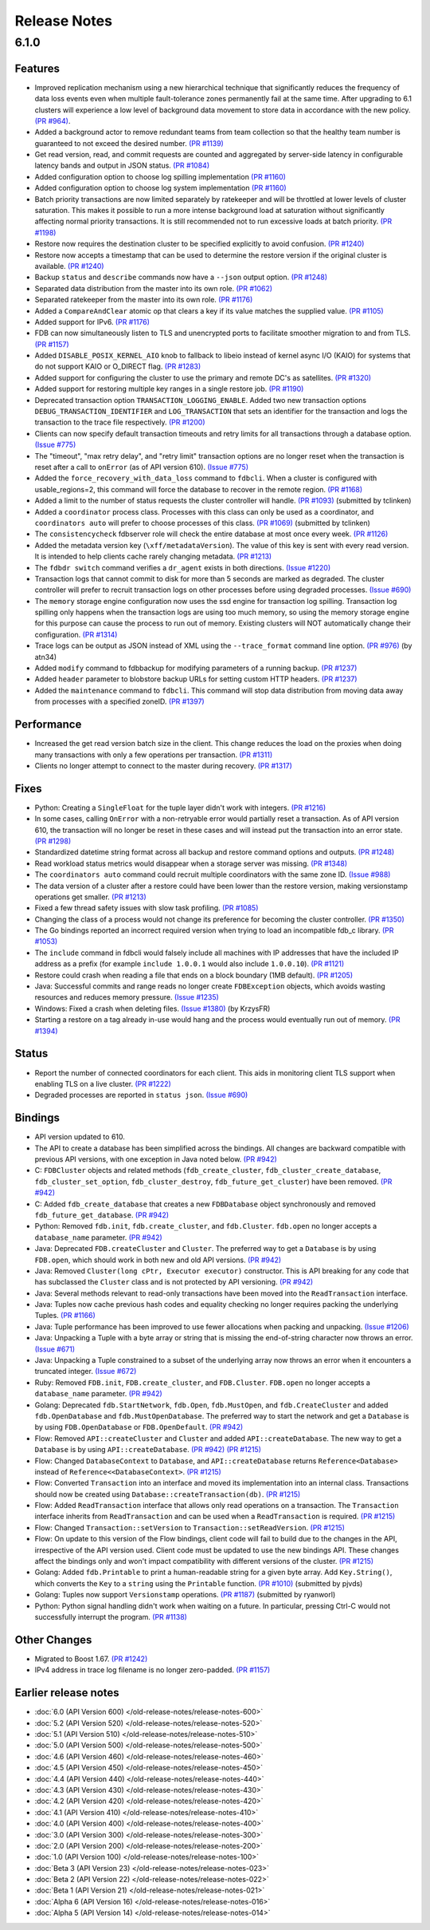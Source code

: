 #############
Release Notes
#############

6.1.0
=====

Features
--------

* Improved replication mechanism using a new hierarchical technique that significantly reduces the frequency of data loss events even when multiple fault-tolerance zones permanently fail at the same time. After upgrading to 6.1 clusters will experience a low level of background data movement to store data in accordance with the new policy. `(PR #964) <https://github.com/apple/foundationdb/pull/964>`_.
* Added a background actor to remove redundant teams from team collection so that the healthy team number is guaranteed to not exceed the desired number. `(PR #1139) <https://github.com/apple/foundationdb/pull/1139>`_
* Get read version, read, and commit requests are counted and aggregated by server-side latency in configurable latency bands and output in JSON status. `(PR #1084) <https://github.com/apple/foundationdb/pull/1084>`_
* Added configuration option to choose log spilling implementation `(PR #1160) <https://github.com/apple/foundationdb/pull/1160>`_
* Added configuration option to choose log system implementation `(PR #1160) <https://github.com/apple/foundationdb/pull/1160>`_
* Batch priority transactions are now limited separately by ratekeeper and will be throttled at lower levels of cluster saturation. This makes it possible to run a more intense background load at saturation without significantly affecting normal priority transactions. It is still recommended not to run excessive loads at batch priority. `(PR #1198) <https://github.com/apple/foundationdb/pull/1198>`_
* Restore now requires the destination cluster to be specified explicitly to avoid confusion. `(PR #1240) <https://github.com/apple/foundationdb/pull/1240>`_
* Restore now accepts a timestamp that can be used to determine the restore version if the original cluster is available. `(PR #1240) <https://github.com/apple/foundationdb/pull/1240>`_
* Backup ``status`` and ``describe`` commands now have a ``--json`` output option. `(PR #1248) <https://github.com/apple/foundationdb/pull/1248>`_
* Separated data distribution from the master into its own role. `(PR #1062) <https://github.com/apple/foundationdb/pull/1062>`_
* Separated ratekeeper from the master into its own role. `(PR #1176) <https://github.com/apple/foundationdb/pull/1176>`_
* Added a ``CompareAndClear`` atomic op that clears a key if its value matches the supplied value. `(PR #1105) <https://github.com/apple/foundationdb/pull/1105>`_
* Added support for IPv6. `(PR #1176) <https://github.com/apple/foundationdb/pull/1178>`_
* FDB can now simultaneously listen to TLS and unencrypted ports to facilitate smoother migration to and from TLS. `(PR #1157) <https://github.com/apple/foundationdb/pull/1157>`_
* Added ``DISABLE_POSIX_KERNEL_AIO`` knob to fallback to libeio instead of kernel async I/O (KAIO) for systems that do not support KAIO or O_DIRECT flag. `(PR #1283) <https://github.com/apple/foundationdb/pull/1283>`_
* Added support for configuring the cluster to use the primary and remote DC's as satellites. `(PR #1320) <https://github.com/apple/foundationdb/pull/1320>`_
* Added support for restoring multiple key ranges in a single restore job. `(PR #1190) <https://github.com/apple/foundationdb/pull/1190>`_
* Deprecated transaction option ``TRANSACTION_LOGGING_ENABLE``. Added two new transaction options ``DEBUG_TRANSACTION_IDENTIFIER`` and ``LOG_TRANSACTION`` that sets an identifier for the transaction and logs the transaction to the trace file respectively. `(PR #1200) <https://github.com/apple/foundationdb/pull/1200>`_
* Clients can now specify default transaction timeouts and retry limits for all transactions through a database option. `(Issue #775) <https://github.com/apple/foundationdb/issues/775>`_
* The "timeout", "max retry delay", and "retry limit" transaction options are no longer reset when the transaction is reset after a call to ``onError`` (as of API version 610). `(Issue #775) <https://github.com/apple/foundationdb/issues/775>`_
* Added the ``force_recovery_with_data_loss`` command to ``fdbcli``. When a cluster is configured with usable_regions=2, this command will force the database to recover in the remote region. `(PR #1168) <https://github.com/apple/foundationdb/pull/1168>`_
* Added a limit to the number of status requests the cluster controller will handle. `(PR #1093) <https://github.com/apple/foundationdb/pull/1093>`_ (submitted by tclinken)
* Added a ``coordinator`` process class. Processes with this class can only be used as a coordinator, and ``coordinators auto`` will prefer to choose processes of this class. `(PR #1069) <https://github.com/apple/foundationdb/pull/1069>`_ (submitted by tclinken)
* The ``consistencycheck`` fdbserver role will check the entire database at most once every week. `(PR #1126) <https://github.com/apple/foundationdb/pull/1126>`_
* Added the metadata version key (``\xff/metadataVersion``). The value of this key is sent with every read version. It is intended to help clients cache rarely changing metadata. `(PR #1213) <https://github.com/apple/foundationdb/pull/1213>`_
* The ``fdbdr switch`` command verifies a ``dr_agent`` exists in both directions. `(Issue #1220) <https://github.com/apple/foundationdb/issues/1220>`_
* Transaction logs that cannot commit to disk for more than 5 seconds are marked as degraded. The cluster controller will prefer to recruit transaction logs on other processes before using degraded processes. `(Issue #690) <https://github.com/apple/foundationdb/issues/690>`_
* The ``memory`` storage engine configuration now uses the ssd engine for transaction log spilling. Transaction log spilling only happens when the transaction logs are using too much memory, so using the memory storage engine for this purpose can cause the process to run out of memory. Existing clusters will NOT automatically change their configuration. `(PR #1314) <https://github.com/apple/foundationdb/pull/1314>`_
* Trace logs can be output as JSON instead of XML using the ``--trace_format`` command line option. `(PR #976) <https://github.com/apple/foundationdb/pull/976>`_ (by atn34)
* Added ``modify`` command to fdbbackup for modifying parameters of a running backup. `(PR #1237) <https://github.com/apple/foundationdb/pull/1237>`_
* Added ``header`` parameter to blobstore backup URLs for setting custom HTTP headers. `(PR #1237) <https://github.com/apple/foundationdb/pull/1237>`_
* Added the ``maintenance`` command to ``fdbcli``. This command will stop data distribution from moving data away from processes with a specified zoneID. `(PR #1397) <https://github.com/apple/foundationdb/pull/1397>`_

Performance
-----------

* Increased the get read version batch size in the client. This change reduces the load on the proxies when doing many transactions with only a few operations per transaction. `(PR #1311) <https://github.com/apple/foundationdb/pull/1311>`_
* Clients no longer attempt to connect to the master during recovery. `(PR #1317) <https://github.com/apple/foundationdb/pull/1317>`_

Fixes
-----

* Python: Creating a ``SingleFloat`` for the tuple layer didn't work with integers. `(PR #1216) <https://github.com/apple/foundationdb/pull/1216>`_
* In some cases, calling ``OnError`` with a non-retryable error would partially reset a transaction. As of API version 610, the transaction will no longer be reset in these cases and will instead put the transaction into an error state. `(PR #1298) <https://github.com/apple/foundationdb/pull/1298>`_
* Standardized datetime string format across all backup and restore command options and outputs. `(PR #1248) <https://github.com/apple/foundationdb/pull/1248>`_
* Read workload status metrics would disappear when a storage server was missing. `(PR #1348) <https://github.com/apple/foundationdb/pull/1348>`_
* The ``coordinators auto`` command could recruit multiple coordinators with the same zone ID. `(Issue #988) <https://github.com/apple/foundationdb/issues/988>`_
* The data version of a cluster after a restore could have been lower than the restore version, making versionstamp operations get smaller. `(PR #1213) <https://github.com/apple/foundationdb/pull/1213>`_
* Fixed a few thread safety issues with slow task profiling. `(PR #1085) <https://github.com/apple/foundationdb/pull/1085>`_
* Changing the class of a process would not change its preference for becoming the cluster controller. `(PR #1350) <https://github.com/apple/foundationdb/pull/1350>`_
* The Go bindings reported an incorrect required version when trying to load an incompatible fdb_c library. `(PR #1053) <https://github.com/apple/foundationdb/pull/1053>`_
* The ``include`` command in fdbcli would falsely include all machines with IP addresses that
  have the included IP address as a prefix (for example ``include 1.0.0.1`` would also include
  ``1.0.0.10``). `(PR #1121) <https://github.com/apple/foundationdb/pull/1121>`_
* Restore could crash when reading a file that ends on a block boundary (1MB default). `(PR #1205) <https://github.com/apple/foundationdb/pull/1205>`_
* Java: Successful commits and range reads no longer create ``FDBException`` objects, which avoids wasting resources and reduces memory pressure. `(Issue #1235) <https://github.com/apple/foundationdb/issues/1235>`_
* Windows: Fixed a crash when deleting files. `(Issue #1380) <https://github.com/apple/foundationdb/issues/1380>`_ (by KrzysFR)
* Starting a restore on a tag already in-use would hang and the process would eventually run out of memory. `(PR #1394) <https://github.com/apple/foundationdb/pull/1394>`_

Status
------

* Report the number of connected coordinators for each client. This aids in monitoring client TLS support when enabling TLS on a live cluster. `(PR #1222) <https://github.com/apple/foundationdb/pull/1222>`_
* Degraded processes are reported in ``status json``. `(Issue #690) <https://github.com/apple/foundationdb/issues/690>`_

Bindings
--------

* API version updated to 610.
* The API to create a database has been simplified across the bindings. All changes are backward compatible with previous API versions, with one exception in Java noted below. `(PR #942) <https://github.com/apple/foundationdb/pull/942>`_
* C: ``FDBCluster`` objects and related methods (``fdb_create_cluster``, ``fdb_cluster_create_database``, ``fdb_cluster_set_option``, ``fdb_cluster_destroy``, ``fdb_future_get_cluster``) have been removed. `(PR #942) <https://github.com/apple/foundationdb/pull/942>`_
* C: Added ``fdb_create_database`` that creates a new ``FDBDatabase`` object synchronously and removed ``fdb_future_get_database``. `(PR #942) <https://github.com/apple/foundationdb/pull/942>`_
* Python: Removed ``fdb.init``, ``fdb.create_cluster``, and ``fdb.Cluster``. ``fdb.open`` no longer accepts a ``database_name`` parameter. `(PR #942) <https://github.com/apple/foundationdb/pull/942>`_
* Java: Deprecated ``FDB.createCluster`` and ``Cluster``. The preferred way to get a ``Database`` is by using ``FDB.open``, which should work in both new and old API versions. `(PR #942) <https://github.com/apple/foundationdb/pull/942>`_
* Java: Removed ``Cluster(long cPtr, Executor executor)`` constructor. This is API breaking for any code that has subclassed the ``Cluster`` class and is not protected by API versioning. `(PR #942) <https://github.com/apple/foundationdb/pull/942>`_
* Java: Several methods relevant to read-only transactions have been moved into the ``ReadTransaction`` interface.
* Java: Tuples now cache previous hash codes and equality checking no longer requires packing the underlying Tuples. `(PR #1166) <https://github.com/apple/foundationdb/pull/1166>`_
* Java: Tuple performance has been improved to use fewer allocations when packing and unpacking. `(Issue #1206) <https://github.com/apple/foundationdb/issues/1206>`_
* Java: Unpacking a Tuple with a byte array or string that is missing the end-of-string character now throws an error. `(Issue #671) <https://github.com/apple/foundationdb/issues/671>`_
* Java: Unpacking a Tuple constrained to a subset of the underlying array now throws an error when it encounters a truncated integer. `(Issue #672) <https://github.com/apple/foundationdb/issues/672>`_
* Ruby: Removed ``FDB.init``, ``FDB.create_cluster``, and ``FDB.Cluster``. ``FDB.open`` no longer accepts a ``database_name`` parameter. `(PR #942) <https://github.com/apple/foundationdb/pull/942>`_
* Golang: Deprecated ``fdb.StartNetwork``, ``fdb.Open``, ``fdb.MustOpen``, and ``fdb.CreateCluster`` and added ``fdb.OpenDatabase`` and ``fdb.MustOpenDatabase``. The preferred way to start the network and get a ``Database`` is by using ``FDB.OpenDatabase`` or ``FDB.OpenDefault``. `(PR #942) <https://github.com/apple/foundationdb/pull/942>`_
* Flow: Removed ``API::createCluster`` and ``Cluster`` and added ``API::createDatabase``. The new way to get a ``Database`` is by using ``API::createDatabase``. `(PR #942) <https://github.com/apple/foundationdb/pull/942>`_ `(PR #1215) <https://github.com/apple/foundationdb/pull/1215>`_
* Flow: Changed ``DatabaseContext`` to ``Database``, and ``API::createDatabase`` returns ``Reference<Database>`` instead of ``Reference<<DatabaseContext>``.  `(PR #1215) <https://github.com/apple/foundationdb/pull/1215>`_
* Flow: Converted ``Transaction`` into an interface and moved its implementation into an internal class. Transactions should now be created using ``Database::createTransaction(db)``. `(PR #1215) <https://github.com/apple/foundationdb/pull/1215>`_
* Flow: Added ``ReadTransaction`` interface that allows only read operations on a transaction. The ``Transaction`` interface inherits from ``ReadTransaction`` and can be used when a ``ReadTransaction`` is required. `(PR #1215) <https://github.com/apple/foundationdb/pull/1215>`_
* Flow: Changed ``Transaction::setVersion`` to ``Transaction::setReadVersion``. `(PR #1215) <https://github.com/apple/foundationdb/pull/1215>`_
* Flow: On update to this version of the Flow bindings, client code will fail to build due to the changes in the API, irrespective of the API version used. Client code must be updated to use the new bindings API. These changes affect the bindings only and won't impact compatibility with different versions of the cluster. `(PR #1215) <https://github.com/apple/foundationdb/pull/1215>`_
* Golang: Added ``fdb.Printable`` to print a human-readable string for a given byte array. Add ``Key.String()``, which converts the ``Key`` to a ``string`` using the ``Printable`` function. `(PR #1010) <https://github.com/apple/foundationdb/pull/1010>`_ (submitted by pjvds)
* Golang: Tuples now support ``Versionstamp`` operations. `(PR #1187) <https://github.com/apple/foundationdb/pull/1187>`_ (submitted by ryanworl)
* Python: Python signal handling didn't work when waiting on a future. In particular, pressing Ctrl-C would not successfully interrupt the program. `(PR #1138) <https://github.com/apple/foundationdb/pull/1138>`_

Other Changes
-------------

* Migrated to Boost 1.67. `(PR #1242) <https://github.com/apple/foundationdb/pull/1242>`_
* IPv4 address in trace log filename is no longer zero-padded. `(PR #1157) <https://github.com/apple/foundationdb/pull/1157>`_

Earlier release notes
---------------------
* :doc:`6.0 (API Version 600) </old-release-notes/release-notes-600>`
* :doc:`5.2 (API Version 520) </old-release-notes/release-notes-520>`
* :doc:`5.1 (API Version 510) </old-release-notes/release-notes-510>`
* :doc:`5.0 (API Version 500) </old-release-notes/release-notes-500>`
* :doc:`4.6 (API Version 460) </old-release-notes/release-notes-460>`
* :doc:`4.5 (API Version 450) </old-release-notes/release-notes-450>`
* :doc:`4.4 (API Version 440) </old-release-notes/release-notes-440>`
* :doc:`4.3 (API Version 430) </old-release-notes/release-notes-430>`
* :doc:`4.2 (API Version 420) </old-release-notes/release-notes-420>`
* :doc:`4.1 (API Version 410) </old-release-notes/release-notes-410>`
* :doc:`4.0 (API Version 400) </old-release-notes/release-notes-400>`
* :doc:`3.0 (API Version 300) </old-release-notes/release-notes-300>`
* :doc:`2.0 (API Version 200) </old-release-notes/release-notes-200>`
* :doc:`1.0 (API Version 100) </old-release-notes/release-notes-100>`
* :doc:`Beta 3 (API Version 23) </old-release-notes/release-notes-023>`
* :doc:`Beta 2 (API Version 22) </old-release-notes/release-notes-022>`
* :doc:`Beta 1 (API Version 21) </old-release-notes/release-notes-021>`
* :doc:`Alpha 6 (API Version 16) </old-release-notes/release-notes-016>`
* :doc:`Alpha 5 (API Version 14) </old-release-notes/release-notes-014>`